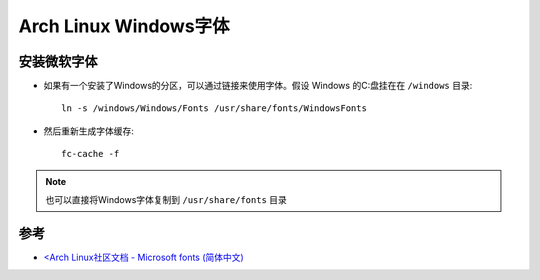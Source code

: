 .. _archlinux_ms_fonts:

========================
Arch Linux Windows字体
========================

安装微软字体
===============

- 如果有一个安装了Windows的分区，可以通过链接来使用字体。假设 Windows 的C:\盘挂在在 ``/windows`` 目录::

   ln -s /windows/Windows/Fonts /usr/share/fonts/WindowsFonts

- 然后重新生成字体缓存::

   fc-cache -f

.. note::

   也可以直接将Windows字体复制到 ``/usr/share/fonts`` 目录

参考
======

- `<Arch Linux社区文档 - Microsoft fonts (简体中文) <https://wiki.archlinux.org/index.php/Microsoft_fonts_(%E7%AE%80%E4%BD%93%E4%B8%AD%E6%96%87)>`_
